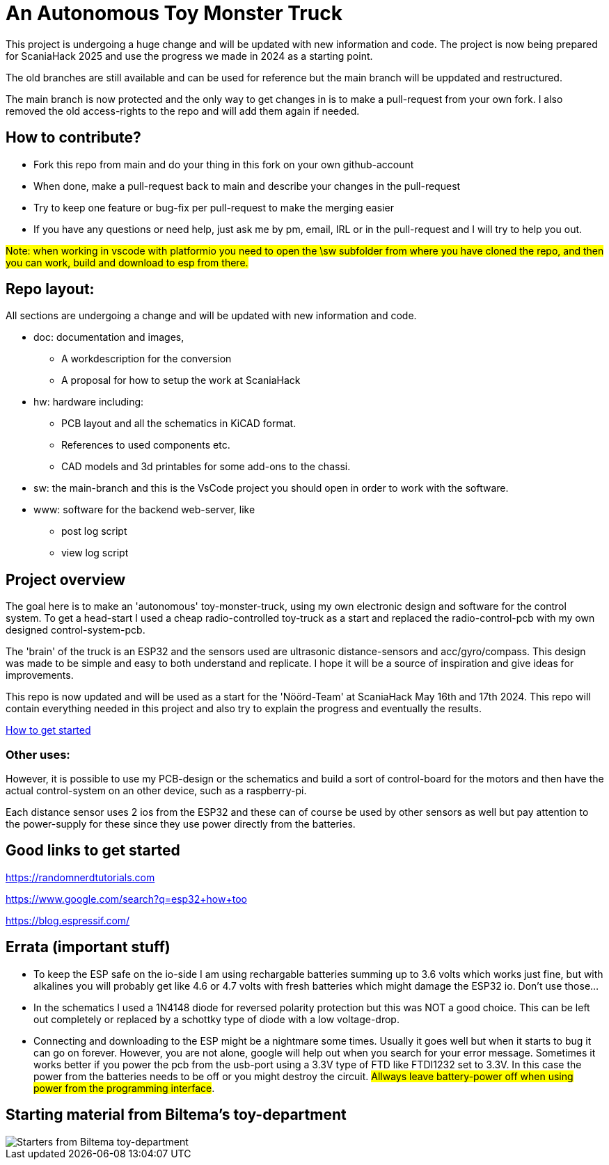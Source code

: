 # An Autonomous Toy Monster Truck

This project is undergoing a huge change and will be updated with new information and code. The project is now being prepared for ScaniaHack 2025 and use the progress we made in 2024 as a starting point.

The old branches are still available and can be used for reference but the main branch will be uppdated and restructured.

The main branch is now protected and the only way to get changes in is to make a pull-request from your own fork. I also removed the old access-rights to the repo and will add them again if needed.

## How to contribute? ##

* Fork this repo from main and do your thing in this fork on your own github-account 
* When done, make a pull-request back to main and describe your changes in the pull-request
* Try to keep one feature or bug-fix per pull-request to make the merging easier
* If you have any questions or need help, just ask me by pm, email, IRL or in the pull-request and I will try to help you out.

#Note: when working in vscode with platformio you need to open the \sw subfolder from where you have cloned the repo, and then you can work, build and download to esp from there.#

## Repo layout:

All sections are undergoing a change and will be updated with new information and code. 

* doc: documentation and images, 
** A workdescription for the conversion
** A proposal for how to setup the work at ScaniaHack
* hw: hardware including:
** PCB layout and all the schematics in KiCAD format. 
** References to used components etc. 
** CAD models and 3d printables for some add-ons to the chassi.
* sw: the main-branch and this is the VsCode project you should open in order to work with the software.
* www: software for the backend web-server, like
** post log script
** view log script



## Project overview
The goal here is to make an 'autonomous' toy-monster-truck, using my own electronic design and software for the control system. To get a head-start I used a cheap radio-controlled toy-truck as a start and replaced the radio-control-pcb with my own designed control-system-pcb.

The 'brain' of the truck is an ESP32 and the sensors used are ultrasonic distance-sensors and acc/gyro/compass. This design was made to be simple and easy to both understand and replicate. I hope it will be a source of inspiration and give ideas for improvements. 

This repo is now updated and will be used as a start for the 'Nöörd-Team' at ScaniaHack May 16th and 17th 2024. This repo will contain everything needed in this project and also try to explain the progress and eventually the results.


link:getstarted.adoc[How to get started]

### Other uses:
However, it is possible to use my PCB-design or the schematics and build a sort of control-board for the motors and then have the actual control-system on an other device, such as a raspberry-pi.

Each distance sensor uses 2 ios from the ESP32 and these can of course be used by other sensors as well but pay attention to the power-supply for these since they use power directly from the batteries. 


## Good links to get started

https://randomnerdtutorials.com

https://www.google.com/search?q=esp32+how+too

https://blog.espressif.com/



## Errata (important stuff)

* To keep the ESP safe on the io-side I am using rechargable batteries summing up to 3.6 volts which works just fine, but with alkalines you will probably get like 4.6 or 4.7 volts with fresh batteries which might damage the ESP32 io. Don't use those... 
* In the schematics I used a 1N4148 diode for reversed polarity protection but this was NOT a good choice. This can be left out completely or replaced by a schottky type of diode with a low voltage-drop.
* Connecting and downloading to the ESP might be a nightmare some times. Usually it goes well but when it starts to bug it can go on forever. However, you are not alone, google will help out when you search for your error message. Sometimes it works better if you power the pcb from the usb-port using a 3.3V type of FTD like FTDI1232 set to 3.3V. In this case the power from the batteries needs to be off or you might destroy the circuit. #Allways leave battery-power off when using power from the programming interface#.

## Starting material from Biltema's toy-department

image::doc/images/20201212_103947.jpg["Starters from Biltema toy-department"]


